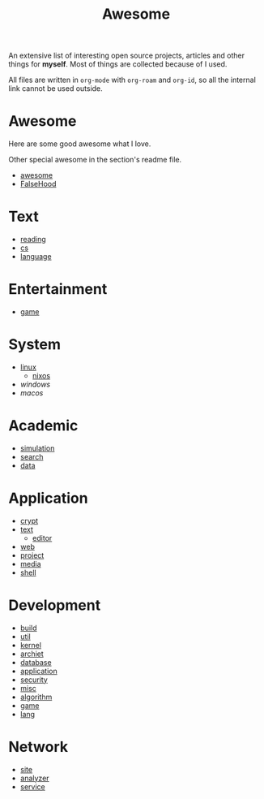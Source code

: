 :PROPERTIES:
:ID:       0cb0405e-91f7-4261-bc66-a1e126599872
:END:
#+title: Awesome

An extensive list of interesting open source projects, articles and other things
for *myself*. Most of things are collected because of I used.

All files are written in ~org-mode~ with ~org-roam~ and ~org-id~, so all the
internal link cannot be used outside.

* Awesome
  :PROPERTIES:
  :ID:       59a002d7-0c3e-4260-8478-b93d15b711af
  :END:

  Here are some good awesome what I love.

  Other special awesome in the section's readme file.

  - [[https://github.com/sindresorhus/awesome][awesome]]
  - [[https://github.com/kdeldycke/awesome-falsehood][FalseHood]]

* Text
  :PROPERTIES:
  :ID:       70cc4a06-ba8c-452b-a0b0-ab9a9db0c72b
  :END:
  - [[id:b47cd194-8cd7-4c3c-92ca-4bb5f01ec780][reading]]
  - [[id:6ac6c708-431c-4cba-b50b-fe8b656df937][cs]]
  - [[id:aa90b535-3acb-485c-be8b-10c6d3b386e6][language]]
* Entertainment
  :PROPERTIES:
  :ID:       67416bda-e0a5-42e3-b367-902387cccf3d
  :END:
  - [[id:57064a17-a8e7-433a-907a-94c444b0c65b][game]]
* System
  :PROPERTIES:
  :ID:       97db93bc-c296-49c3-a2af-5726d369835c
  :END:
  - [[id:850125d7-f835-48bb-97fb-653d78f67082][linux]]
    - [[id:746a0cc6-f0c7-4ff0-a1c8-d3d7779ca44a][nixos]]
  - [[f06b29d0-2566-475d-83d2-f7a519c01f13][windows]]
  - [[a153e6be-1933-426a-98ae-d0694e84413d][macos]]
* Academic
  :PROPERTIES:
  :ID:       d6568af3-1ffc-462d-bc59-853be090c45c
  :END:
  - [[id:49507414-beec-4407-a074-da10337a71f7][simulation]]
  - [[id:fbc2b35a-7af6-4b9d-80fa-ac9408adb950][search]]
  - [[id:f76a46d3-df8a-4c45-ad43-f0783b0a382b][data]]
* Application
  :PROPERTIES:
  :ID:       8c6e841a-98c1-4a1d-808c-ddb9208b9c55
  :END:
  - [[id:2975b67a-4521-4582-b271-a7c24cbb5f59][crypt]]
  - [[id:e72ff155-eb79-44ca-8f3e-d9494bb1151e][text]]
      + [[id:ce9a31a1-1cea-4a43-bb83-b67491859b01][editor]]
  - [[id:4cf184af-90d7-45e1-bea5-fc91b069fc08][web]]
  - [[id:b4016a62-7008-4b5e-9b2c-902248915c33][project]]
  - [[id:0d5835dd-8113-4721-92d2-4bc4d5a37ffc][media]]
  - [[id:c8070a20-4d88-4fca-bcef-e1fd921f183b][shell]]
* Development
  :PROPERTIES:
  :ID:       1b2117ca-6d7e-4b14-9e6a-f4772172d181
  :END:
  - [[id:17cc65cd-5b30-4216-aceb-9e55923d18fb][build]]
  - [[id:8b34ae27-42a9-43e0-8005-0b6c2b511127][util]]
  - [[id:855f7f6c-580b-43b4-bd10-3b82a16096da][kernel]]
  - [[id:1eaf5817-834f-45f9-b00a-82634eac28d3][archiet]]
  - [[id:ce866a36-dca1-4cc3-8d5b-49f465fb4544][database]]
  - [[id:9fc615d1-51af-4f9c-a147-9055db39e30b][application]]
  - [[id:6a83b9c1-ae82-4723-bc01-87e04f24d11a][security]]
  - [[id:bee36cae-0646-4f4e-bcc1-a893d078079b][misc]]
  - [[id:9833211b-247b-46a4-8a1f-91b04a5f46ea][algorithm]]
  - [[id:ea5f732b-1775-449d-9435-7ed891f60aa1][game]]
  - [[id:4e42518b-3e82-487b-b421-b8afa9fcd92f][lang]]
* Network
  - [[id:d86279bd-315c-4288-94de-81cac4a4919b][site]]
  - [[id:31124768-e7f5-4667-bb6f-68b43f7c04ba][analyzer]]
  - [[id:f18a0a56-bbec-420a-b264-64eff0dbe931][service]]
